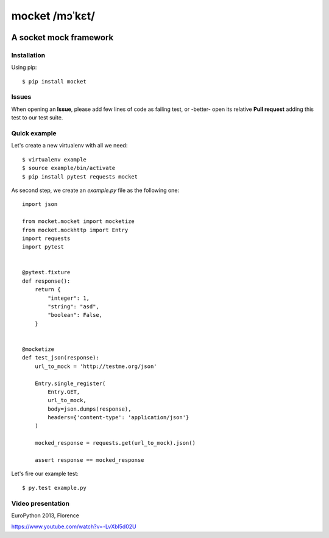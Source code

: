===============
mocket /mɔˈkɛt/
===============

.. image:: https://api.travis-ci.org/mocketize/python-mocket.png?branch=master
   :target: http://travis-ci.org/mocketize/python-mocket

.. image:: https://coveralls.io/repos/mocketize/python-mocket/badge.png?branch=master
    :target: https://coveralls.io/r/mocketize/python-mocket

A socket mock framework
-----------------------

Installation
============
Using pip::

    $ pip install mocket

Issues
============
When opening an **Issue**, please add few lines of code as failing test, or -better- open its relative **Pull request** adding this test to our test suite.

Quick example
=============
Let's create a new virtualenv with all we need::

    $ virtualenv example
    $ source example/bin/activate
    $ pip install pytest requests mocket

As second step, we create an `example.py` file as the following one::

    import json
 
    from mocket.mocket import mocketize
    from mocket.mockhttp import Entry
    import requests
    import pytest
 
 
    @pytest.fixture
    def response():
        return {
            "integer": 1,
            "string": "asd",
            "boolean": False,
        }
 
 
    @mocketize
    def test_json(response):
        url_to_mock = 'http://testme.org/json'
 
        Entry.single_register(
            Entry.GET,
            url_to_mock,
            body=json.dumps(response),
            headers={'content-type': 'application/json'}
        )
 
        mocked_response = requests.get(url_to_mock).json()
 
        assert response == mocked_response


Let's fire our example test::

    $ py.test example.py

Video presentation
==================
EuroPython 2013, Florence

https://www.youtube.com/watch?v=-LvXbl5d02U
